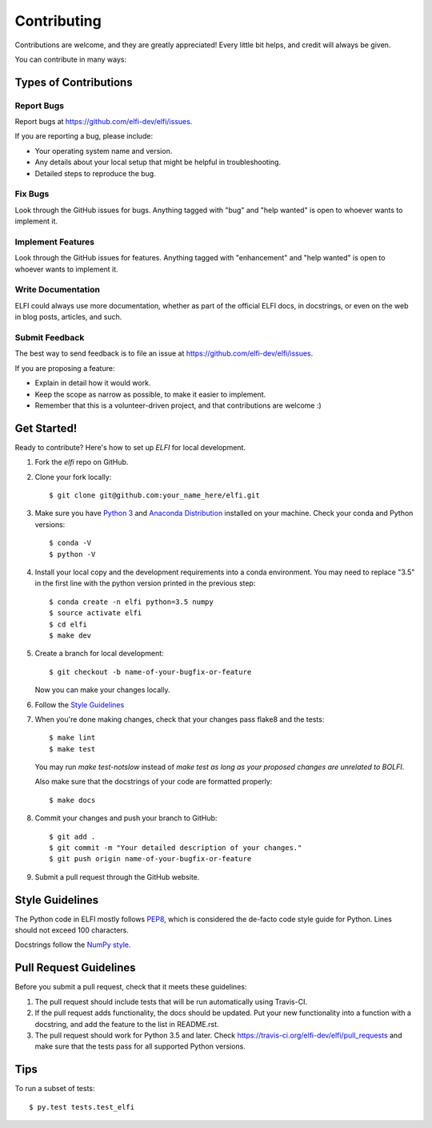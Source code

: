 .. highlight:: shell

============
Contributing
============

Contributions are welcome, and they are greatly appreciated! Every
little bit helps, and credit will always be given.

You can contribute in many ways:

Types of Contributions
----------------------

Report Bugs
~~~~~~~~~~~

Report bugs at https://github.com/elfi-dev/elfi/issues.

If you are reporting a bug, please include:

* Your operating system name and version.
* Any details about your local setup that might be helpful in troubleshooting.
* Detailed steps to reproduce the bug.

Fix Bugs
~~~~~~~~

Look through the GitHub issues for bugs. Anything tagged with "bug"
and "help wanted" is open to whoever wants to implement it.

Implement Features
~~~~~~~~~~~~~~~~~~

Look through the GitHub issues for features. Anything tagged with "enhancement"
and "help wanted" is open to whoever wants to implement it.

Write Documentation
~~~~~~~~~~~~~~~~~~~

ELFI could always use more documentation, whether as part of the
official ELFI docs, in docstrings, or even on the web in blog posts,
articles, and such.

Submit Feedback
~~~~~~~~~~~~~~~

The best way to send feedback is to file an issue at https://github.com/elfi-dev/elfi/issues.

If you are proposing a feature:

* Explain in detail how it would work.
* Keep the scope as narrow as possible, to make it easier to implement.
* Remember that this is a volunteer-driven project, and that contributions
  are welcome :)

Get Started!
------------

Ready to contribute? Here's how to set up `ELFI` for local development.

1. Fork the `elfi` repo on GitHub.
2. Clone your fork locally::

    $ git clone git@github.com:your_name_here/elfi.git

3. Make sure you have `Python 3 <https://www.python.org/>`_ and
   `Anaconda Distribution <https://www.anaconda.com/>`_ installed on your
   machine. Check your conda and Python versions::

   $ conda -V
   $ python -V

4. Install your local copy and the development requirements into a conda
   environment. You may need to replace "3.5" in the first line with the python
   version printed in the previous step::

    $ conda create -n elfi python=3.5 numpy
    $ source activate elfi
    $ cd elfi
    $ make dev

5. Create a branch for local development::

    $ git checkout -b name-of-your-bugfix-or-feature

   Now you can make your changes locally.

6. Follow the `Style Guidelines`_

7. When you're done making changes, check that your changes pass flake8 and the tests::

    $ make lint
    $ make test

   You may run `make test-notslow` instead of `make test` *as long as your proposed changes are unrelated to BOLFI*.

   Also make sure that the docstrings of your code are formatted properly::

    $ make docs

8. Commit your changes and push your branch to GitHub::

    $ git add .
    $ git commit -m "Your detailed description of your changes."
    $ git push origin name-of-your-bugfix-or-feature

9. Submit a pull request through the GitHub website.

Style Guidelines
----------------

The Python code in ELFI mostly follows `PEP8 <http://pep8.org/>`_, which is considered the de-facto code style guide for Python. Lines should not exceed 100 characters.

Docstrings follow the `NumPy style <http://sphinxcontrib-napoleon.readthedocs.io/en/latest/example_numpy.html>`_.

Pull Request Guidelines
-----------------------

Before you submit a pull request, check that it meets these guidelines:

1. The pull request should include tests that will be run automatically using
   Travis-CI.
2. If the pull request adds functionality, the docs should be updated. Put
   your new functionality into a function with a docstring, and add the
   feature to the list in README.rst.
3. The pull request should work for Python 3.5 and later. Check
   https://travis-ci.org/elfi-dev/elfi/pull_requests
   and make sure that the tests pass for all supported Python versions.

Tips
----

To run a subset of tests::

$ py.test tests.test_elfi

